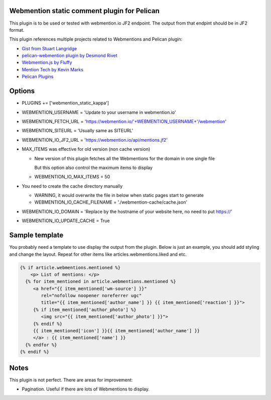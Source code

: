 Webmention static comment plugin for Pelican
--------------------------------------------

This plugin is to be used or tested with webmention.io JF2 endpoint.
The output from that endpint should be in JF2 format.

This plugin references multiple projects related to Webmentions and Pelican plugin:

- `Gist from Stuart Langridge <https://gist.github.com/stuartlangridge/ef08d5e1737181e2bee7>`__
- `pelican-webmention plugin by Desmond Rivet <https://github.com/drivet/pelican-webmentio>`__
- `Webmention.js by Fluffy <https://github.com/PlaidWeb/webmention.js/blob/master/static/webmention.js>`__
- `Mention Tech by Kevin Marks <https://github.com/kevinmarks/mentiontech>`__
- `Pelican Plugins <https://github.com/getpelican/pelican-plugins/>`__

Options
-------

- PLUGINS += ['webmention_static_kappa']
- WEBMENTION_USERNAME = 'Update to your username in webmention.io'
- WEBMENTION_FETCH_URL = 'https://webmention.io/'+WEBMENTION_USERNAME+'/webmention'
- WEBMENTION_SITEURL = 'Usually same as SITEURL'
- WEBMENTION_IO_JF2_URL = 'https://webmention.io/api/mentions.jf2'
- MAX_ITEMS was effective for old version (non cache version)

  - New version of this plugin fetches all the Webmentions for the domain in one single file

    But this option also control the maximum items to display
  - WEBMENTION_IO_MAX_ITEMS = 50

- You need to create the cache directory manually

  - WARNING, it would overwrite the file in below when static pages start to generate
  - WEBMENTION_IO_CACHE_FILENAME = './webmention-cache/cache.json'

- WEBMENTION_IO_DOMAIN = 'Replace by the hostname of your website here, no need to put https://'
- WEBMENTION_IO_UPDATE_CACHE = True

Sample template
---------------

You probably need a template to use display the output from the plugin.
Below is just an example, you should add styling and change the layout.
Repeat for other items like articles.webmentions.liked and etc.

.. code-block:: html+jinja

   {% if article.webmentions.mentioned %}
       <p> List of mentions: </p>
     {% for item_mentioned in article.webmentions.mentioned %}
        <a href="{{ item_mentioned['wm-source'] }}"
           rel="nofollow noopener noreferrer ugc"
           title="{{ item_mentioned['author_name'] }} {{ item_mentioned['reaction'] }}">
        {% if item_mentioned['author_photo'] %}
           <img src="{{ item_mentioned['author_photo'] }}">
        {% endif %}
        {{ item_mentioned['icon'] }}{{ item_mentioned['author_name'] }}
        </a> : {{ item_mentioned['name'] }}
     {% endfor %}
   {% endif %}

Notes
-----

This plugin is not perfect. There are areas for improvement:

- Pagination. Useful if there are lots of Webmentions to display.
